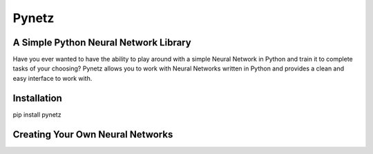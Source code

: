 Pynetz
======


A Simple Python Neural Network Library
--------------------------------------

Have you ever wanted to have the ability to play around with a simple Neural Network in Python and train it to complete
tasks of your choosing? Pynetz allows you to work with Neural Networks written in Python and provides a clean and easy
interface to work with.


Installation
------------
pip install pynetz


Creating Your Own Neural Networks
---------------------------------
.. code:: python
    n = NN([3, 100, 3])  # initialize a Neural Network with 3 inputs at the input, a hidden layer with 100 units, and an output layer with 3 units
    vals = np.random.random((100, 3))
    X = np.split(vals, 100)  # splitting into multiple training examples
    Y = np.sin(x)  # training the network to learn sin(x) as a simple example
    eta = 0.1  # learning rate
    epochs = 50  # max number of epochs
    gen_plots = False  # don't generate plots for training error
    n.train(epochs, X, Y, eta, gen_plots)